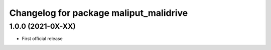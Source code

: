 ^^^^^^^^^^^^^^^^^^^^^^^^^^^^^^^^^^^^^^^
Changelog for package maliput_malidrive
^^^^^^^^^^^^^^^^^^^^^^^^^^^^^^^^^^^^^^^

1.0.0 (2021-0X-XX)
------------------

* First official release
